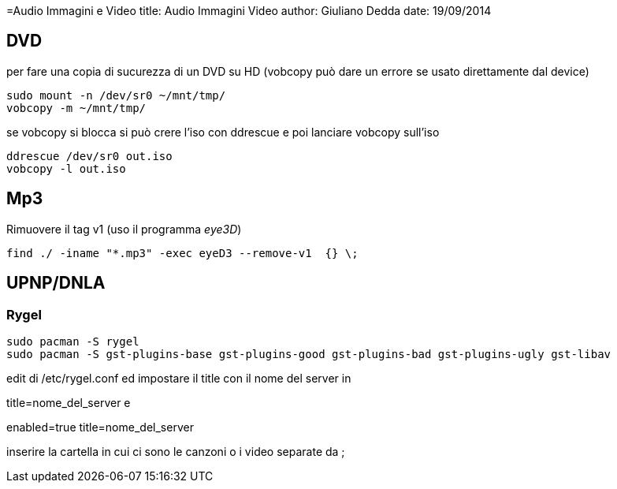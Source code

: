 =Audio Immagini e Video
title: Audio Immagini Video
author: Giuliano Dedda 
date: 19/09/2014

== DVD 

per fare una copia di sucurezza di un DVD su HD
(vobcopy può dare un errore se usato direttamente dal device)

    sudo mount -n /dev/sr0 ~/mnt/tmp/
    vobcopy -m ~/mnt/tmp/

se vobcopy si blocca si può crere l'iso con ddrescue e poi lanciare vobcopy sull'iso 

    ddrescue /dev/sr0 out.iso
    vobcopy -l out.iso
 

== Mp3

Rimuovere il tag v1 (uso il programma _eye3D_)

    find ./ -iname "*.mp3" -exec eyeD3 --remove-v1  {} \;

== UPNP/DNLA

=== Rygel

    sudo pacman -S rygel
    sudo pacman -S gst-plugins-base gst-plugins-good gst-plugins-bad gst-plugins-ugly gst-libav

edit di /etc/rygel.conf ed impostare il title con il nome del server in 

[Tracker]
title=nome_del_server
e 
[MediaExport]
enabled=true
title=nome_del_server

inserire la cartella in cui ci sono le canzoni o i video separate da ;

    
